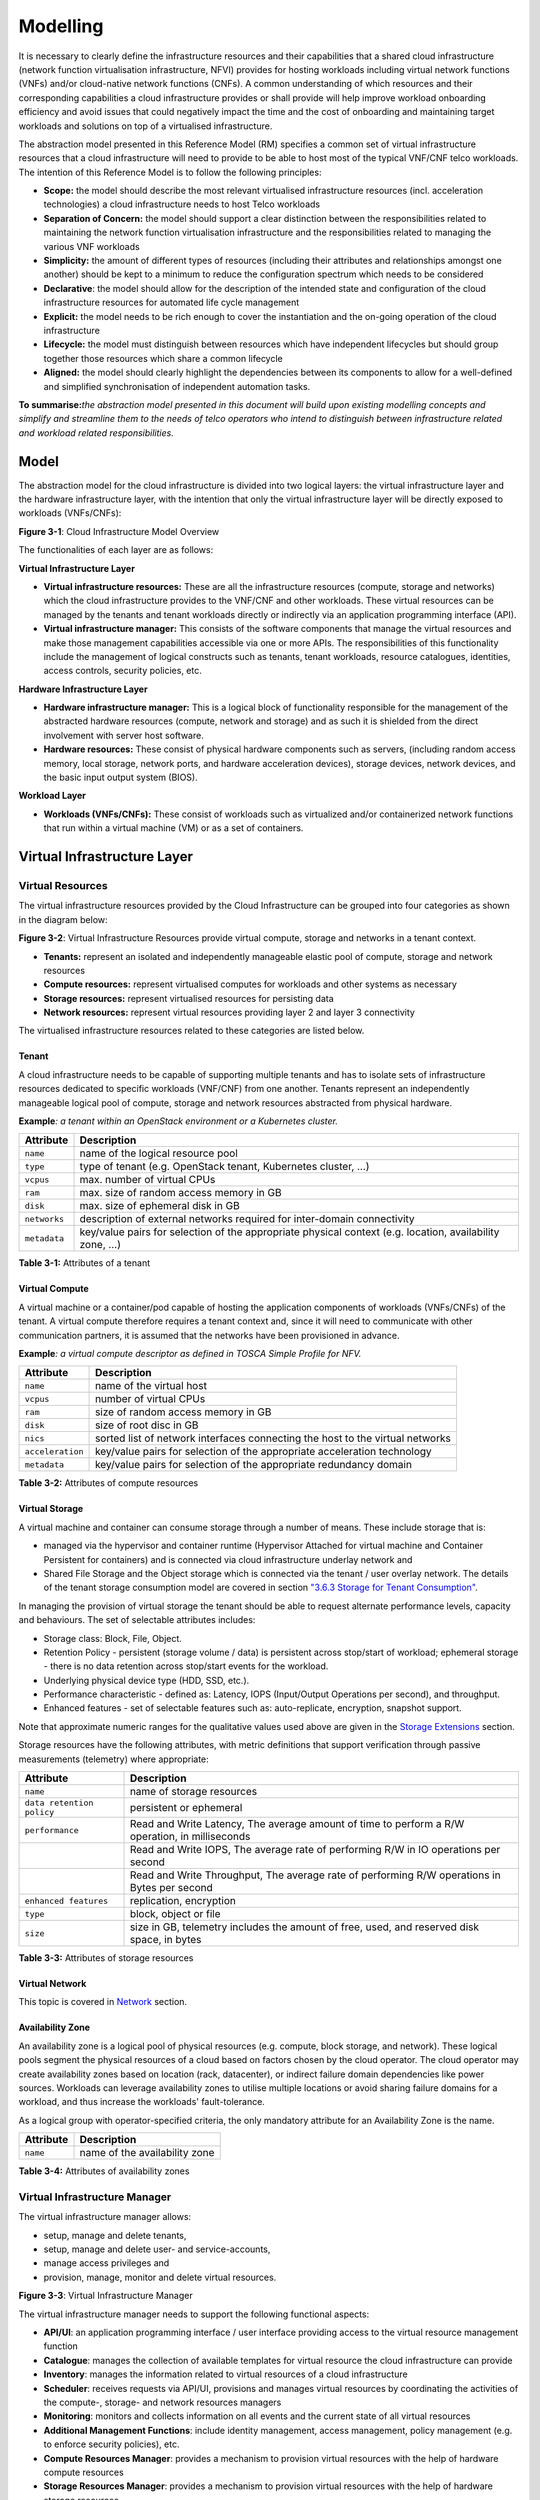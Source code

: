Modelling
=========

It is necessary to clearly define the infrastructure resources and their capabilities that a shared cloud infrastructure (network function virtualisation infrastructure, NFVI) provides for hosting workloads including virtual network functions (VNFs) and/or cloud-native network functions (CNFs). A common understanding of which resources and their corresponding capabilities a cloud infrastructure provides or shall provide will help improve workload onboarding efficiency and avoid issues that could negatively impact the time and the cost of onboarding and maintaining target workloads and solutions on top of a virtualised infrastructure.

The abstraction model presented in this Reference Model (RM) specifies a common set of virtual infrastructure resources that a cloud infrastructure will need to provide to be able to host most of the typical VNF/CNF telco workloads. The intention of this Reference Model is to follow the following principles:

-  **Scope:** the model should describe the most relevant virtualised infrastructure resources (incl. acceleration technologies) a cloud infrastructure needs to host Telco workloads
-  **Separation of Concern:** the model should support a clear distinction between the responsibilities related to maintaining the network function virtualisation infrastructure and the responsibilities related to managing the various VNF workloads
-  **Simplicity:** the amount of different types of resources (including their attributes and relationships amongst one another) should be kept to a minimum to reduce the configuration spectrum which needs to be considered
-  **Declarative**: the model should allow for the description of the intended state and configuration of the cloud infrastructure resources for automated life cycle management
-  **Explicit:** the model needs to be rich enough to cover the instantiation and the on-going operation of the cloud infrastructure
-  **Lifecycle:** the model must distinguish between resources which have independent lifecycles but should group together those resources which share a common lifecycle
-  **Aligned:** the model should clearly highlight the dependencies between its components to allow for a well-defined and simplified synchronisation of independent automation tasks.

**To summarise:**\ *the abstraction model presented in this document will build upon existing modelling concepts and simplify and streamline them to the needs of telco operators who intend to distinguish between infrastructure related and workload related responsibilities.*

Model
-----

The abstraction model for the cloud infrastructure is divided into two logical layers: the virtual infrastructure layer and the hardware infrastructure layer, with the intention that only the virtual infrastructure layer will be directly exposed to workloads (VNFs/CNFs):

.. image:: ../figures/ch03-model-overview.png
   :alt: "Figure 3-1: Cloud Infrastructure Model Overview"

**Figure 3-1**: Cloud Infrastructure Model Overview

The functionalities of each layer are as follows:

**Virtual Infrastructure Layer**

-  **Virtual infrastructure resources:** These are all the infrastructure resources (compute, storage and networks) which the cloud infrastructure provides to the VNF/CNF and other workloads. These virtual resources can be managed by the tenants and tenant workloads directly or indirectly via an application programming interface (API).
-  **Virtual infrastructure manager:** This consists of the software components that manage the virtual resources and make those management capabilities accessible via one or more APIs. The responsibilities of this functionality include the management of logical constructs such as tenants, tenant workloads, resource catalogues, identities, access controls, security policies, etc.

**Hardware Infrastructure Layer**

-  **Hardware infrastructure manager:** This is a logical block of functionality responsible for the management of the abstracted hardware resources (compute, network and storage) and as such it is shielded from the direct involvement with server host software.
-  **Hardware resources:** These consist of physical hardware components such as servers, (including random access memory, local storage, network ports, and hardware acceleration devices), storage devices, network devices, and the basic input output system (BIOS).

**Workload Layer**

-  **Workloads (VNFs/CNFs):** These consist of workloads such as virtualized and/or containerized network functions that run within a virtual machine (VM) or as a set of containers.

Virtual Infrastructure Layer
----------------------------

Virtual Resources
~~~~~~~~~~~~~~~~~

The virtual infrastructure resources provided by the Cloud Infrastructure can be grouped into four categories as shown in the diagram below:

.. image:: ../figures/ch03-model-virtual-resources.png
   :alt: "Figure 3-2: Virtual Infrastructure Resources provide virtual compute, storage and networks in a tenant context"

**Figure 3-2**: Virtual Infrastructure Resources provide virtual compute, storage and networks in a tenant context.

-  **Tenants:** represent an isolated and independently manageable elastic pool of compute, storage and network resources
-  **Compute resources:** represent virtualised computes for workloads and other systems as necessary
-  **Storage resources:** represent virtualised resources for persisting data
-  **Network resources:** represent virtual resources providing layer 2 and layer 3 connectivity

The virtualised infrastructure resources related to these categories are listed below.

Tenant
^^^^^^

A cloud infrastructure needs to be capable of supporting multiple tenants and has to isolate sets of infrastructure resources dedicated to specific workloads (VNF/CNF) from one another. Tenants represent an independently manageable logical pool of compute, storage and network resources abstracted from physical hardware.

**Example**\ *: a tenant within an OpenStack environment or a Kubernetes cluster.*

============ =======================================================================================================
Attribute    Description
============ =======================================================================================================
``name``     name of the logical resource pool
``type``     type of tenant (e.g. OpenStack tenant, Kubernetes cluster, …)
``vcpus``    max. number of virtual CPUs
``ram``      max. size of random access memory in GB
``disk``     max. size of ephemeral disk in GB
``networks`` description of external networks required for inter-domain connectivity
``metadata`` key/value pairs for selection of the appropriate physical context (e.g. location, availability zone, …)
============ =======================================================================================================

**Table 3-1:** Attributes of a tenant

Virtual Compute
^^^^^^^^^^^^^^^

A virtual machine or a container/pod capable of hosting the application components of workloads (VNFs/CNFs) of the tenant. A virtual compute therefore requires a tenant context and, since it will need to communicate with other communication partners, it is assumed that the networks have been provisioned in advance.

**Example**\ *: a virtual compute descriptor as defined in TOSCA Simple Profile for NFV.*

================ =============================================================================
Attribute        Description
================ =============================================================================
``name``         name of the virtual host
``vcpus``        number of virtual CPUs
``ram``          size of random access memory in GB
``disk``         size of root disc in GB
``nics``         sorted list of network interfaces connecting the host to the virtual networks
``acceleration`` key/value pairs for selection of the appropriate acceleration technology
``metadata``     key/value pairs for selection of the appropriate redundancy domain
================ =============================================================================

**Table 3-2:** Attributes of compute resources

Virtual Storage
^^^^^^^^^^^^^^^

A virtual machine and container can consume storage through a number of means. These include storage that is:

-  managed via the hypervisor and container runtime (Hypervisor Attached for virtual machine and Container Persistent for containers) and is connected via cloud infrastructure underlay network and
-  Shared File Storage and the Object storage which is connected via the tenant / user overlay network.
   The details of the tenant storage consumption model are covered in section `"3.6.3 Storage for Tenant Consumption" <#3.6.3>`__.

In managing the provision of virtual storage the tenant should be able to request alternate performance levels, capacity and behaviours. The set of selectable attributes includes:

-  Storage class: Block, File, Object.
-  Retention Policy - persistent (storage volume / data) is persistent across stop/start of workload; ephemeral storage - there is no data retention across stop/start events for the workload.
-  Underlying physical device type (HDD, SSD, etc.).
-  Performance characteristic - defined as: Latency, IOPS (Input/Output Operations per second), and throughput.
-  Enhanced features - set of selectable features such as: auto-replicate, encryption, snapshot support.

Note that approximate numeric ranges for the qualitative values used above are given in the
`Storage Extensions <./chapter04.md#4.2.6>`__ section.

Storage resources have the following attributes, with metric definitions that support verification through passive measurements (telemetry) where appropriate:

========================= ==============================================================================================
Attribute                 Description
========================= ==============================================================================================
``name``                  name of storage resources
``data retention policy`` persistent or ephemeral
``performance``           Read and Write Latency, The average amount of time to perform a R/W operation, in milliseconds
\                         Read and Write IOPS, The average rate of performing R/W in IO operations per second
\                         Read and Write Throughput, The average rate of performing R/W operations in Bytes per second
``enhanced features``     replication, encryption
``type``                  block, object or file
``size``                  size in GB, telemetry includes the amount of free, used, and reserved disk space, in bytes
========================= ==============================================================================================

**Table 3-3:** Attributes of storage resources

Virtual Network
^^^^^^^^^^^^^^^

This topic is covered in `Network <#3.5>`__ section.

Availability Zone
^^^^^^^^^^^^^^^^^

An availability zone is a logical pool of physical resources (e.g. compute, block storage, and network). These logical pools segment the physical resources of a cloud based on factors chosen by the cloud operator. The cloud operator may create availability zones based on location (rack, datacenter), or indirect failure domain dependencies like power sources. Workloads can leverage availability zones to utilise multiple locations or avoid sharing failure domains for a workload, and thus increase the workloads' fault-tolerance.

As a logical group with operator-specified criteria, the only mandatory attribute for an Availability Zone is the name.

========= =============================
Attribute Description
========= =============================
``name``  name of the availability zone
========= =============================

**Table 3-4:** Attributes of availability zones

Virtual Infrastructure Manager
~~~~~~~~~~~~~~~~~~~~~~~~~~~~~~

The virtual infrastructure manager allows:

-  setup, manage and delete tenants,
-  setup, manage and delete user- and service-accounts,
-  manage access privileges and
-  provision, manage, monitor and delete virtual resources.

.. image:: ../figures/ch03-model-virtual-manager.png
   :alt: "Figure 3-3: Virtual Infrastructure Manager"

**Figure 3-3**: Virtual Infrastructure Manager

The virtual infrastructure manager needs to support the following functional aspects:

-  **API/UI**: an application programming interface / user interface providing access to the virtual resource management function
-  **Catalogue**: manages the collection of available templates for virtual resource the cloud infrastructure can provide
-  **Inventory**: manages the information related to virtual resources of a cloud infrastructure
-  **Scheduler**: receives requests via API/UI, provisions and manages virtual resources by coordinating the activities of the compute-, storage- and network resources managers
-  **Monitoring**: monitors and collects information on all events and the current state of all virtual resources
-  **Additional Management Functions**: include identity management, access management, policy management (e.g. to enforce security policies), etc.
-  **Compute Resources Manager**: provides a mechanism to provision virtual resources with the help of hardware compute resources
-  **Storage Resources Manager**: provides a mechanism to provision virtual resources with the help of hardware storage resources
-  **Network Resources Manager**: provides a mechanism to provision virtual resources with the help of hardware network resources

Hardware Infrastructure Layer
-----------------------------

Hardware Infrastructure Resources
~~~~~~~~~~~~~~~~~~~~~~~~~~~~~~~~~

Compute, Storage and Network resources serve as the foundation of the cloud infrastructure. They are exposed to and used by a set of networked Host Operating Systems in a cluster that normally handles the Virtual Infrastructure Layer offering Virtual Machines or Containers where the application workloads (VNFs/CNFs) runs.

.. image:: ../figures/ch03-model-hardware-resources.png
   :alt: "Figure 3-4: Cloud Infrastructure Hardware Resources"

**Figure 3-4**: Cloud Infrastructure Hardware Resources

In managed Hardware Infrastructure systems, these consumable Compute, Storage and Network resources can be provisioned through operator commands or through software APIs. There is a need to distinguish between these consumable resources, that are treated as leased resources, from the actual physical hardware resources that are installed in the data centre. For this purpose, the hardware resource layer is conceptually split into a Logical Resource Layer that surfaces the consumable resources to the software layer above, and the Physical Resource Layer that is operated and managed by the Cloud Infrastructure Providers Operations team from the Hardware Infrastructure Management functions perspective.

Some installations might use a cluster of managed switches or storage components controlled by a Switch Fabric controller and/or a Storage Fabric controller acting as an appliance system. These systems should be federated with the HW Infrastructure Management system over some API to facilitate exchange of configuration intent, status and telemetry information allowing the Hardware Infrastructure Management and Management stack to automate Cloud Infrastructure operations. These appliance systems normally also have their own Equipment Management APIs and procedures for the hardware installation and maintenance staff.

An example could be a Cloud Infrastructure stack federated with a commercial Switch Fabric where the Cloud Infrastructure shall be able to "send" networking configuration intent to the Switch Fabric and the Switch Fabric shall be able to "send" (see note below) status and telemetry information to the Cloud Infrastructure e.g. Port/Link Status and packet counters of many sorts.
This allows Hardware Infrastructure Management and Cloud Infrastructure management stack to have network automation that includes the switches that are controlled by the federated Switch Fabric. This would be a rather normal case for Operators that have a separate Networking Department that owns and runs the Switch Fabric separately from the Data Centre.

NOTE: The word "send" is a very lose definition of getting a message across to the other side, and could be implemented in many different ways.

Hardware Acceleration Resources
^^^^^^^^^^^^^^^^^^^^^^^^^^^^^^^

For a given software network function and software infrastructure, Hardware Acceleration resources can be used to achieve requirements or improve cost/performance. Following table gives reasons and examples for using Hardware Acceleration.

====================================== ==================================================================== ====================================================================================================
Reason for using Hardware Acceleration Example                                                              Comment
====================================== ==================================================================== ====================================================================================================
Achieve technical requirements         Strict latency or timing accuracy                                    Must be done by optimizing compute node; cannot be solved by adding more compute nodes
Achieve technical requirements         Fit within power or space envelope                                   Done by optimizing cluster of compute nodes
Improve cost/performance               Better cost and less power/cooling by improving performance per node Used when functionality can be achieved through usage of accelerator or by adding more compute nodes
====================================== ==================================================================== ====================================================================================================

**Table 3-5:** Reasons and examples for using Hardware Acceleration

Hardware Accelerators can be used to offload software execution for purpose of accelerating tasks to achieve faster performance, or offloading the tasks to another execution entity to get more predictable execution times, efficient handling of the tasks or separation of authority regarding who can control the tasks execution.

More details about Hardware Acceleration are in `Section 3.8 Hardware Acceleration Abstraction <chapter03.md#3.8>`__.

Hardware Infrastructure Manager
~~~~~~~~~~~~~~~~~~~~~~~~~~~~~~~

The HW Infrastructure Manager shall at least support equipment management for all managed physical hardware resources of the Cloud Infrastructure.

In most deployments the Hardware Infrastructure Manager should also be the HW Infrastructure Layer provisioning manager of the Compute, Storage and Network resources that can be used by the Virtualization Infrastructure Layer instances. It shall provide an API enabling vital resource recovery and control functions of the provisioned functions e.g. Reset and Power control of the Computes.

For deployments with more than one Virtualization Infrastructure Layer instance that will be using a common pool of hardware resources there is a need for a HW Infrastructure Layer provisioning manager of the Compute, Storage and Network resources to handle the resource assignment and arbitration.

The resource allocation could be a simple book-keeping of which Virtualization Infrastructure Layer instance that have been allocated a physical hardware resource or a more advanced resource Composition function that assemble the consumed Compute, Storage and Network resources on demand from the pools of physical hardware resources.

.. image:: ../figures/ch03-model-hardware-manager.png
   :alt: "Figure 3-5: Hardware Infrastructure Manager"

**Figure 3-5**: Hardware Infrastructure Manager

The hardware infrastructure manager allows to:

-  provision, manage, monitor and delete hardware resources
-  manage physical hardware resource discovery, monitoring and topology
-  manage hardware infrastructure telemetry and log collection services

The hardware infrastructure manager needs to support the following functional aspects:

-  **API/UI**: an application programming interface / user interface providing access to the hardware resource management functions
-  **Discovery**: discover physical hardware resources and collect relevant information about them
-  **Topology**: discover and monitor physical interconnection (e.g. cables) in between the physical hardware resources
-  **Equipment**: manages the physical hardware resources in terms of configuration, firmware status, health/fault status and autonomous environmental control functions such as fan and power conversion regulations
-  **Resource Allocation and Composition**: creates, modifies and deletes logical Compute, Network and Storage Resources through Composition of allocated physical hardware resources
-  **Underlay Network Resources Manager**: provides a mechanism to provision hardware resources and provide separation in between multiple Virtualization Infrastructure instances for the use of the underlay network (e.g. switch fabric, switches, SmartNICs)
-  **Monitoring**: monitors and collects information on events, current state and telemetry data of physical hardware resources, autonomous equipment control functions as well as Switch and Storage Fabric systems
-  **Additional Management Functions**: include software and configuration life cycle management, identity management, access management, policy management (e.g. to enforce security policies), etc.

Left for future use
-------------------

This section is left blank for future use

Network
-------

Networking, alongside Compute and Storage, is an integral part of the Cloud Infrastructure (Network Function Virtualisation Infrastructure). The general function of networking in this context is to provide the connectivity between various virtual and physical resources required for the delivery of a network service. Such connectivity may manifest itself as a virtualised network between VMs and/or containers (e.g. overlay networks managed by SDN controllers, and/or programmable network fabrics) or as an integration into the infrastructure hardware level for offloading some of the network service functionality.

Normalization of the integration reference points between different layers of the Cloud Infrastructure architecture is one of the main concerns. In the networking context the primary focus is directed on the packet flow and control flow interfaces between the virtual resources (referred to as Software (SW) Virtualisation Layer) and physical resources (referred to as Hardware (HW) Infrastructure Layer), as well as on related integration into the various MANO reference points (hardware/network infrastructure management, orchestration). The identification of these two different layers (SW Virtualisation Layer and HW Infrastructure Layer) remains in alignment with the separation of resources into virtual and physical resources, generally used in this document, see e.g. Figure 3-1. The importance of understanding the separation of concerns between SW Virtualisation Layer and HW Infrastructure Layer is important because without it, the cardinality of having multiple CaaS and IaaS instances executing on their own private virtual resources from the single shared HW Infrastructure Layer cannot be expressed into separate administrative domains.

Network Principles
~~~~~~~~~~~~~~~~~~

Principles that should be followed during the development and definition of the networking scope for the Reference Model, Reference Architectures, Reference Implementations and Reference Conformance test suites:

-  Abstraction: A standardized network abstraction layer between the Virtualisation Layers and the Network Physical Resources Layer that hides (or abstracts) the details of the Network Physical resources from the Virtualisation Layers.

..

   **Note:** In deployment phases this principle may be applied in many different ways e.g. depending on target use case requirements, workload characteristics, different algorithm implementations of pipeline stages and available platforms. The network abstraction layer supports, for example, physical resources with or without programmable hardware acceleration, or programmable network switches

-  Agnosticism: Define Network Fabric concepts and models that can carry any type of traffic in terms of:

   -  Control, User and Management traffic types
   -  Acceleration technologies that can support multiple types of infrastructure deployments and network function workloads

-  Automation: Enable end-to-end automation, from Physical Fabric installation and provisioning to automation of workloads (VNF/CNF) onboarding.

-  Openness: All networking is based on open source or standardized APIs (North Bound Interfaces (NBI) and South Bound Interfaces (SBI)) and should enable integration of open source networking components such as SDN controllers.

-  Programmability: Network model enables a programmable forwarding plane controlled from a separately deployed control plane.

-  Scalability: Network model enables scalability to handle all traffic traverse North-South and East-West enabling small up to large deployments in a non-blocking manner.

-  Workload agnostic: Network model is capable of providing connectivity to any type of workloads, including VNF, CNF and BareMetal workloads.

-  Carrier Grade: Network model is capable of supporting deployments of the carrier grade workloads.

-  Future proof: Network model is extendible to support known and emerging technology trends including SmartNICs, FPGAs and Programmable Switches, integrated for multi-clouds, and Edge related technologies.

Network Layering and Concepts
~~~~~~~~~~~~~~~~~~~~~~~~~~~~~

The Cloud Infrastructure Networking Reference Model is an essential foundation that governs all Reference Architectures and Cloud Infrastructure implementations to enable multiple cloud infrastructure virtualisation technology choices and their evolution. These include:

-  Single Infrastructure as a Service (IaaS) based virtualisation instances with Virtual Machines (VM)
-  Multi IaaS based virtualisation instances
-  Cloud Native Container as a Service (CaaS) based virtualisation instances, and
-  Hybrid multi IaaS and CaaS based virtualisation instances

To retain the cloud paradigms of automation, scalability and usage of shared hardware resources when introducing CaaS instances it is necessary to enable an ability to co-deploy multiple simultaneous IaaS and CaaS instances on a shared pool of hardware resources.

Compute and Storage resources are rarely shared in between IaaS or CaaS instances, but the underpinning networking, most commonly implemented with Ethernet and IP, must be shared and managed as a shared pool of underlay network resources to enable the pooled usage of Compute and Storage from a managed shared pool.

Throughout this chapter and its figures a number of references to ETSI NFV are made and they explicitly are made towards the ETSI NFV models in the Architectural Framework:

-  ETSI GS NFV 002 V1.2.1 [3]
-  ETSI GR NFV-IFA 029 V3.3.1 [4]

Cloud and Telco networking are layered, and it is very important to keep the dependencies between the layers low to enable security, separation and portability in between multiple implementations and generations.

Before we start developing a deep model we need to agree on some foundational concepts and layering that allow decoupling of implementations in between the layers. We will emphasize four concepts in this section:

-  Underlay and Overlay Networking concepts
-  Hardware and Virtual Infrastructure Layer concepts
-  Software Defined Underlay and Overlay Networking concepts
-  Programmable Networking Fabric concept

Underlay and Overlay Networking Concepts
^^^^^^^^^^^^^^^^^^^^^^^^^^^^^^^^^^^^^^^^

The ETSI Network Functions Virtualisation Architectural Framework (as referred above) describes how a Virtual Infrastructure Layer instance abstracts the hardware resources and separates Virtualisation Tenants (Workload) from each other. It does also specifically state that the control and implementation of the hardware layer is out of scope for that specification.

When having multiple Virtual Infrastructure Layer instances on a shared hardware infrastructure, the networking can be layered in an Underlay and an Overlay Network layer. The purpose with this layering is to ensure separation of the Virtualisation Tenants (Workload) Overlay Networks from each other, whilst allowing the traffic to flow on the shared Underlay Network in between all Ethernet connected hardware (HW) devices.

The Overlay Networking separation is often done through encapsulation of Tenants traffic using overlay protocols e.g. through VxLAN or EVPN on the Underlay Networks e.g. based on L2 (VLAN) or L3 (IP) networks.

The Overlay Network for each Cloud Infrastructure deployment must support a basic primary Tenant Network between the Instances within each Tenant. Due to the nature of Telecom applications handling of Networks and their related Network Functions they often need access to external non-translated traffic flows and have multiple separated or secondary traffic channels with abilities for different traffic treatments.

In some instances, the Virtualisation Tenants can bypass the Overlay Networking encapsulation to achieve better performance or network visibility/control. A common method to bypass the Overlay Networking encapsulation normally done by the Virtualisation Layer, is the VNF/CNF usage of SR-IOV that effectively take over the Physical and Virtual Functions of the NIC directly into the VNF/CNF Tenant. In these cases, the Underlay Networking must handle the separation e.g. through a Virtual Termination End Point (VTEP) that encapsulate the Overlay Network traffic.

   **Note:** Bypassing the Overlay Networking layer is a violation of the basic decoupling principles, but is in some cases unavoidable with existing technologies and available standards. Until suitable technologies and standards are developed, a set of agreed exemptions has been agreed that forces the Underlay Networking to handle the bypassed Overlay Networking separation.

VTEP could be manually provisioned in the Underlay Networking or be automated and controlled through a Software Defined Networking controller interfaces into the underlying networking in the HW Infrastructure Layer.

Hardware and Virtual Infrastructure Layer Concepts
^^^^^^^^^^^^^^^^^^^^^^^^^^^^^^^^^^^^^^^^^^^^^^^^^^

The Cloud Infrastructure (based on ETSI NFV Infrastructure with hardware extensions) can be considered to be composed of two distinct layers, here referred to as HW Infrastructure Layer and Virtual Infrastructure Layer. When there are multiple separated simultaneously deployed Virtual Infrastructure domains, the architecture and deployed implementations must enable each of them to be in individual non-dependent administrative domains. The HW Infrastructure must then also be enabled to be a fully separated administrative domain from all of the Virtualisation domains.

For Cloud Infrastructure implementations of multiple well separated simultaneous Virtual Infrastructure Layer instances on a shared HW Infrastructure there must be a separation of the hardware resources i.e. servers, storage and the Underlay Networking resources that interconnect the hardware resources e.g. through a switching fabric.

To allow multiple separated simultaneous Virtual Infrastructure Layer instances onto a shared switching fabric there is a need to split up the Underlay Networking resources into non overlapping addressing domains on suitable protocols e.g. VxLAN with their VNI Ranges. This separation must be done through an administrative domain that could not be compromised by any of the individual Virtualisation Infrastructure Layer domains either by malicious or unintentional Underlay Network mapping or configuration.

These concepts are very similar to how the Hyperscaler Cloud Providers (HCP) offer Virtual Private Clouds for users of Bare Metal deployment on the HCP shared pool of servers, storage and networking resources.

The separation of Hardware and Virtual Infrastructure Layers administrative domains makes it important that the Reference Architectures do not include direct management or dependencies of the pooled physical hardware resources in the HW Infrastructure Layer e.g. servers, switches and underlay networks from within the Virtual Infrastructure Layer. All automated interaction from the Virtual Infrastructure Layer implementations towards the HW Infrastructure with its shared networking resources in the HW Infrastructure Layer must go through a common abstracted Reference Model interface.

Software Defined Underlay and Overlay Networking Concepts
^^^^^^^^^^^^^^^^^^^^^^^^^^^^^^^^^^^^^^^^^^^^^^^^^^^^^^^^^

A major point with a Cloud Infrastructures is to automate as much as possible. An important tool for Networking automation is Software Defined Networking (SDN) that comes in many different shapes and can act on multiple layers of the networking. In this section we will deal with the internal networking of a datacentre and not how datacentres interconnect with each other or get access to the world outside of a datacentre.

When there are multiple simultaneously deployed instances of the Virtual Infrastructure Layers on the same HW Infrastructure, there is a need to ensure Underlay networking separation in the HW Infrastructure Layer. This separation can be done manually through provisioning of a statically configured separation of the Underlay Networking in the HW Infrastructure Layer. A better and more agile usage of the HW Infrastructure is to offer each instance of the Virtual Infrastructure Layer a unique instance of a SDN interface into the shared HW Infrastructure. Since these SDN instances only deal with a well separated portion (or slice) of the Underlay Networking we call this interface SDN-Underlay (SDNu).

The HW Infrastructure Layer is responsible for keeping the different Virtual Infrastructure Layer instances separated in the Underlay Networking. This can be done through manual provisioning methods or be automated through a HW Infrastructure Layer orchestration interface. The separation responsibility is also valid between all instances of the SDNu interface since each Virtual Infrastructure Layer instance shall not know about, be disturbed by or have any capability to reach the other Virtual Infrastructure instances.

An SDN-Overlay control interface (here denoted SDNo) is responsible for managing the Virtual Infrastructure Layer virtual switching and/or routing as well as its encapsulation and its mapping onto the Underlay Networks.

In cases where the VNF/CNF bypasses the Virtual Infrastructure Layer virtual switching and its encapsulation, as described above, the HW Infrastructure Layer must perform the encapsulation and mapping onto the Underlay Networking to ensure the Underlay Networking separation. This should be a prioritized capability in the SDNu control interface since Anuket currently allow exemptions for bypassing the virtual switching (e.g. through SR-IOV).

SDNo controllers can request Underlay Networking encapsulation and mapping to be done by signalling to an SDNu controller. There are however today no standardized way for this signalling and because of that there is a missing reference point and API description in this architecture.

Multiple instances of Container as a Service (CaaS) Virtual Infrastructure Layers running on an Infrastructure as a Service (IaaS) Virtual Infrastructure Layer could make use of the IaaS layer to handle the required Underlay Networking separation. In these cases, the IaaS Virtualisation Infrastructure Manager (VIM) could include an SDNu control interface enabling automation.

   **Note:** The Reference Model describes a logical separation of SDNu and SDNo interfaces to clarify the separation of administrative domains where applicable. In real deployment cases an Operator can select to deploy a single SDN controller instance that implements all needed administrative domain separations or have separate SDN controllers for each administrative domain. A common deployment scenario today is to use a single SDN controller handling both Underlay and Overlay Networking which works well in the implementations where there is only one administrative domain that owns both the HW Infrastructure and the single Virtual Infrastructure instance. However a shared Underlay Network that shall ensure separation must be under the control of the shared HW Infrastructure Layer.
   One consequence of this is that the Reference Architectures must not model collapsed SDNo and SDNu controllers since each SDNo must stay unaware of other deployed implementations in the Virtual Infrastructure Layer running on the same HW Infrastructure.

Programmable Networking Fabric Concept
^^^^^^^^^^^^^^^^^^^^^^^^^^^^^^^^^^^^^^

The concept of a Programmable Networking Fabric pertains to the ability to have an effective forwarding pipeline (a.k.a. forwarding plane) that can be programmed and/or configured without any risk of disruption to the shared Underlay Networking that is involved with the reprogramming for the specific efficiency increase.

The forwarding plane is distributed by nature and must be possible to implement both in switch elements and on SmartNICs (managed outside the reach of host software), that both can be managed from a logically centralised control plane, residing in the HW Infrastructure Layer.

The logically centralised control plane is the foundation for the authoritative separation between different Virtualisation instances or Bare Metal Network Function applications that are regarded as untrusted both from the shared layers and each other.

Although the control plane is logically centralized, scaling and control latency concerns must allow the actual implementation of the control plane to be distributed when required.

All VNF, CNF and Virtualisation instance acceleration as well as all specific support functionality that is programmable in the forwarding plane must be confined to the well separated sections or stages of any shared Underlay Networking. A practical example could be a Virtualisation instance or VNF/CNF that controls a NIC/SmartNIC where the Underlay Networking (Switch Fabric) ensures the separation in the same way as it is done for SR-IOV cases today.

The nature of a shared Underlay Network that shall ensure separation and be robust is that all code in the forwarding plane and in the control plane must be under the scrutiny and life cycle management of the HW Infrastructure Layer.

This also implies that programmable forwarding functions in a Programmable Networking Fabric are shared resources and by that will have to get standardised interfaces over time to be useful for multiple VNF/CNF and multi-vendor architectures such as ETSI NFV. Example of such future extensions of shared functionality implemented by a Programmable Networking Fabric could be L3 as a Service, Firewall as a Service and Load Balancing as a Service.

   **Note:** Appliance-like applications that fully own its infrastructure layers (share nothing) could manage and utilize a Programmable Networking Fabric in many ways, but that is not a Cloud Infrastructure implementation and falls outside the use cases for these specifications.

Networking Reference Model
~~~~~~~~~~~~~~~~~~~~~~~~~~

The Cloud Infrastructure Networking Reference Model depicted in **Figure 3-6** is based on the ETSI NFV model enhanced with Container Virtualisation support and a strict separation of the HW Infrastructure and Virtualization Infrastructure Layers in NFVI. It includes all above concepts and enables multiple well separated simultaneous Virtualisation instances and domains allowing a mix of IaaS, CaaS on IaaS and CaaS on Bare Metal on top of a shared HW Infrastructure.

It is up to any deployment of the Cloud Infrastructure to decide what Networking related objects to use, but all Reference Architectures have to be able to map into this model.

.. image:: ../figures/RM-Ch03_5-Networking-Reference-Model-based-on-the-ETSI-NFV.png
   :alt: "Figure 3-6: Networking Reference Model based on the ETSI NFV"

**Figure 3-6**: Networking Reference Model based on the ETSI NFV

Deployment Examples Based on the Networking Reference Model
~~~~~~~~~~~~~~~~~~~~~~~~~~~~~~~~~~~~~~~~~~~~~~~~~~~~~~~~~~~

Switch Fabric and SmartNIC Examples For Underlay Networking Separation
^^^^^^^^^^^^^^^^^^^^^^^^^^^^^^^^^^^^^^^^^^^^^^^^^^^^^^^^^^^^^^^^^^^^^^

The HW Infrastructure Layer can implement the Underlay Networking separation in any type of packet handling component. This may be deployed in many different ways depending on target use case requirements, workload characteristics and available platforms. Two of the most common ways are: (1) within the physical Switch Fabric and (2) in a SmartNIC connected to the Server CPU being controlled over a management channel that is not reachable from the Server CPU and its host software. In either way the Underlay Networking separation is controlled by the HW Infrastructure Manager.

In both cases the Underlay Networking can be externally controlled over the SDNu interface that must be instantiated with appropriate Underlay Networking separation for each of the Virtualization administrative domains.

   **Note:** The use of SmartNIC in this section is only pertaining to Underlay Networking separation of Virtual instances in separate Overlay domains in much the same way as AWS do with their Nitro SmartNIC. This is the important consideration for the Reference Model that enables multiple implementation instances from one or several Reference Architectures to be used on a shared Underlay Network. The use of SmartNIC components from any specific Virtual instance e.g. for internal virtual switching control and acceleration must be regulated by each Reference Architecture without interfering with the authoritative Underlay separation laid out in the Reference Model.

Two exemplifications of different common HW realisations of Underlay Network separation in the HW Infrastructure Layer can be seen in **Figure 3-7** below.

.. image:: ../figures/RM-Ch03_5-Underlay-Networking-separation-examples.png
   :alt: "Figure 3-7: Underlay Networking separation examples"

**Figure 3-7**: Underlay Networking separation examples

SDN Overlay and SDN Underlay layering and relationship example
^^^^^^^^^^^^^^^^^^^^^^^^^^^^^^^^^^^^^^^^^^^^^^^^^^^^^^^^^^^^^^

Two use case examples with both SDNo and SDNu control functions depicting a software based virtual switch instance in the Virtual Infrastructure Layer and another high performance oriented Virtual Infrastructure instance (e.g. enabling SR-IOV) are described in **Figure 3-8** (below). The examples are showing how the encapsulation and mapping could be done in the virtual switch or in a SmartNIC on top of a statically provisioned underlay switching fabric, but another example could also have been depicted with the SDNu controlling the underlay switching fabric without usage of SmartNICs.

.. image:: ../figures/RM-Ch03_5-SDN-Controller-relationship-examples.png
   :alt: "Figure 3-8: SDN Controller relationship examples"

**Figure 3-8**: SDN Controller relationship examples

Example of IaaS and CaaS Virtualization Infrastructure Instances on a Shared HW Infrastructure With SDN
^^^^^^^^^^^^^^^^^^^^^^^^^^^^^^^^^^^^^^^^^^^^^^^^^^^^^^^^^^^^^^^^^^^^^^^^^^^^^^^^^^^^^^^^^^^^^^^^^^^^^^^

A Networking Reference Model deployment example is depicted in **Figure 3-9** (below) to demonstrate the mapping to ETSI NFV reference points with additions of packet flows through the infrastructure layers and some other needed reference points. The example illustrates individual responsibilities of a complex organization with multiple separated administrative domains represented with separate colours.

The example is or will be a common scenario for operators that modernise their network functions during a rather long period of migration from VNFs to Cloud Native CNFs. Today the network functions are predominantly VNFs on IaaS environments and the operators are gradually moving a selection of these into CNFs on CaaS that either sit on top of the existing IaaS or directly on Bare Metal. It is expected that there will be multiple CaaS instances in most networks, since it is not foreseen any generic standard of a CaaS implementation that will be capable to support all types of CNFs from any vendor. It is also expected that many CNFs will have dependencies to a particular CaaS version or instances which then will prohibit a separation of Life Cycle Management in between individual CNFs and CaaS instances.

.. image:: ../figures/RM-Ch03_5-Networking-Reference-Model-deployment-example.png
   :alt: "Figure 3-9: Networking Reference Model deployment example"

**Figure 3-9**: Networking Reference Model deployment example

Service Function Chaining
~~~~~~~~~~~~~~~~~~~~~~~~~

Over the past few years there has been a significant move towards decomposing network functions into smaller sub-functions that can be independently scaled and potentially reused across multiple network functions. A service chain allows composition of network functions by passing selected packets through multiple smaller services.

In order to support this capability in a sustainable manner, there is a need to have the capability to model service chains as a high level abstraction. This is essential to ensure that the underlying connection setup, and (re-)direction of traffic flows can be performed in an automated manner. At a very high level a service chain can be considered a directed acyclic graph with the composing network functions being the vertices. Building on top of this, a service chain can be modelled by defining two parameters:

-  An acyclic graph defining the service functions that need to be traversed for the service chain. This allows for multiple paths for a packet to traverse the service chain.
-  A set of packet/flow classifiers that determine what packets will enter and exit a given service chain

These capabilities need to be provided for both virtualised and containerised (cloud-native) network functions as there will be a need to support both of them for the foreseeable future. Since virtualised network functions have existed for a while there is existing, albeit partial, support for service chaining in virtualised environments in orchestration platforms like OpenStack. Container orchestration platforms such as Kubernetes don't support service chaining and may require development of new primitives in order to support advanced networking functions.

It is expected that reference architectures will provide a service chain workflow manager that would accept the service function acyclic graph and be able to identify/create the necessary service functions and the networking between them in order to instantiate such a chain.

There is also a need to provide specialised tools to aid troubleshooting of individual services and the communication between them in order to investigate issues in the performance of composed network functions. Minimally, there is a need to provide packet level and byte level counters and statistics as the packets pass through the service chain in order to ascertain any issues with forwarding and performance. Additionally, there is a need for mechanisms to trace the paths of selected subsets of traffic as they flow through the service chain.

Service Function Chaining Model Introduction
^^^^^^^^^^^^^^^^^^^^^^^^^^^^^^^^^^^^^^^^^^^^

Service Function Chaining (SFC) can be visualized as a layered structure where the Service Function plane (SFC data plane, consists of service function forwarder, classifier, service function, service function proxy) resides over a Service Function overlay network.
SFC utilizes a service-specific overlay that creates the service topology. The service overlay provides service function connectivity built "on top" of the existing network topology. It leverages various overlay network technologies (e.g., Virtual eXtensible Local Area Network (VXLAN)) for interconnecting SFC data-plane elements and allows establishing Service Function Paths (SFPs).

In a typical overlay network, packets are routed based on networking principles and use a suitable path for the packet to be routed from a source to its destination.

However, in a service-specific overlay network, packets are routed based on policies. This requires specific support at network level such as at CNI in CNF environment to provide such specific routing mechanism.

SFC Architecture
^^^^^^^^^^^^^^^^

The SFC Architecture is composed of functional management, control and data components as categorised in the Table 3-6 below.

The table below highlights areas under which common SFC functional components can be categorized.

============== ======================================= ======================================================================================================================================================================================================
Components     Example                                 Responsibilities
============== ======================================= ======================================================================================================================================================================================================
**Management** ``SFC orchestrator``                    High Level of orchestrator Orchestrate the SFC based on SFC Models/Policies with help of control components.
\              ``SFC OAM Components``                  Responsible for SFC OAM functions
\              ``VNF MANO``                            NFVO, VNFM, and VIM Responsible for SFC Data components lifecycle
\              ``CNF MANO``                            CNF DevOps Components Responsible for SFC data components lifecycle
**Control**    ``SFC SDN Controller``                  SDNC responsible to create the service specific overlay network. Deploy different techniques to stitch the wiring but provide the same functionality, for example l2xconn, SRv6 , Segment routing etc.
\              ``SFC Renderer``                        Creates and wires ports/interfaces for SF data path
**Data**       ``Core Components``\  SF, SFF, SF Proxy Responsible for steering the traffic for intended service functionalities based on Policies
============== ======================================= ======================================================================================================================================================================================================

**Table 3-6:** SFC Architecture Components

   **Note:** These are logical components and listed for their functionalities only.

The SFC Architecture components can be viewed as:-

Figure 3-10 shows a simple architecture of an SFC with multiple VNFs, as SF data plane components, along with SFC management and NFV MANO components.

.. image:: ../figures/ch03-model-sfc-architecture-vnf-2.png
   :alt: "Figure 3-10: SFC Architecture for VNF based SFs"

**Figure 3-10**: SFC Architecture for VNF based SFs

Figure 3-11 shows a simple architecture of an SFC with multiple CNFs, as SF data plane components, along with SFC management and CNF MANO components.

.. image:: ../figures/ch03-model-sfc-architecture-cnf-2.png
   :alt: "Figure 3-11: SFC Architecture for CNF based SFs"

**Figure 3-11**: SFC Architecture for CNF based SFs

The SFC management components together with the control components are responsible for rendering SFC requests to Service Function paths. For this they convert requisite SFC policies into network topology dependent paths and forwarding steering policies. Relevant SFC data components - classifiers, service function forwarders - are responsible for managing the steering policies.

Information Flows in Service Function Chaining
^^^^^^^^^^^^^^^^^^^^^^^^^^^^^^^^^^^^^^^^^^^^^^

Creation of Service Function Chain
''''''''''''''''''''''''''''''''''

The creation of the SFC might include design/preparation phase as:

-  The service functions that are included in the SFC.
-  The routing order in the service function, if the SFC is composed of more than one service function.

Figure 3-12 shows SFC creation call flow, separated logically in two steps.

.. image:: ../figures/ch03-model-sfc-info-create-flow.png
   :alt: "Figure 3-12: Creation of Service Function Chain"

**Figure 3-12**: Creation of Service Function Chain

1. Creation of service functions of SFC.

-  The flow of steps to enable the SFC creation can be as follows:

   a. SFC orchestrator creates the SFs with help of VNF MANO or CNF MANO.
   b. SFC Renderer attaches the SFC aware interfaces at SFs to enable Service plane
   c. NFVO boots up the relevant SF configurations at SF.

      **Note:** These steps are optional, if SFC orchestrator discovers that SFs are already created and existing.

2. Creation of Service Function Path (SFP) using the created SFs and associated interfaces.

-  A Service Function Path consists of:

   -  A set of ports( in VNF environment) or interfaces ( in CNF environment) , that define the sequence of service functions
   -  A set of flow classifiers that specify the classified traffic flows entering the chain.

-  This step creates a new chain policy with chain rules. Chain rules can include the identifier of a traffic flow, service characteristics, the SFC identifier and related information to route the packets along the chain. Service characteristics can be application layer matching information (e.g., URL). Traffic flow identifier can be kind of traffic (e.g., Video, TCP, HTTP) flow need to be serviced. It can be specific Subscriber to apply service (e.g., parental control). The SFC identifier to steer the matched traffic along the SFP with SFC encapsulation.

   a. SFC orchestrator creates SFP with help of SDNC.
   b. SDNC pushes the SFC traffic steering policies to SFF(s).
   c. SFC classifier Policy provided for SFP to SFC classifier by SFC Controller. **Note:** not shown in call flow.

Updating Service Function Chain
'''''''''''''''''''''''''''''''

SFP or SFC can be updated for various reasons and some of them are:

-  SFC controller monitors the SFP status and alerts SFC controller in case of not meeting SLA or some anomaly.
-  SFC design changes to update SF order, inclusion/removal of SFs
-  SFC Policy Rules changes

Data Steering in Service Function Chain
'''''''''''''''''''''''''''''''''''''''

Figure 3-13 shows traffic steering along SFP.

.. image:: ../figures/ch03-model-sfc-data-flow.png
   :alt: "Figure 3-13: Data steering in Service Function Chain"

**Figure 3-13**: Data steering in Service Function Chain

-  SFC classifier detects the traffic flow based on classification policies. For example, to enable SGi-Lan feature as SFC, 5G User plane function (UPF) acts as SFC classifier. UPF receives the classification policies from 5G Policy control function (PCF) as traffic steering policies.
-  SFC classifier applies the SFC encapsulation (e.g., SCH, NSH) and routes traffic towards SFF, acts as entry point to SFP. The SFC Encapsulation provides, at a minimum, SFP identification, and is used by the SFC-aware functions, such as the SFF and SFC-aware SFs.
-  SFF based on SFC encapsulation routes the traffic to SF for service functionalities.
-  SF updates the SFC encapsulation based on its policies for further services.
-  At end of SFP, SFC encapsulation is removed and packet is routed out of SFP.

.. _356-time-sensitive-networking:

3.5.6 Time Sensitive Networking
~~~~~~~~~~~~~~~~~~~~~~~~~~~~~~~

Many network functions have time sensitivity for processing and require high precision synchronized clock for the Cloud Infrastructure. Subset of these workloads, like RAN, in addition require support for Synchronous Ethernet as well.

============================================ ================================= ===================================================================================
Reason for using Synchronous Precision Clock Example                           Comment
============================================ ================================= ===================================================================================
Achieve technical requirements               Strict latency or timing accuracy Must be done for precise low latency communication between data source and receiver
Achieve technical requirements               Separation of processing pipeline Ability to separate RAN into RU, DU, CU on different or stretch clusters
============================================ ================================= ===================================================================================

**Table 3-7:** Reasons and examples for Precise Clock and Synchronization

Precise Synchronization require specialized card that can be on server or network device motherboard or be part of NIC or both.

OpenStack and Kubernetes clusters use Network Time Protocol (NTP) (`Protocol and Algorithms Specification <https://tools.ietf.org/html/rfc5905>`__\ [27], `Autokey Specification <https://tools.ietf.org/html/rfc5906>`__\ [28], `Managed Objects <https://tools.ietf.org/html/rfc5907>`__\ [29], `Server Option for DHCPv6 <https://tools.ietf.org/html/rfc5908>`__\ [30]) as the default time synchronization for the cluster. That level of synchronization is not sufficient for some network functions. Just like real-time operating systems instead of base OS, so is precision timing for clock synchronization. Precision Time Protocol version 2 `PTP <https://standards.ieee.org/standard/1588-2019.html>`__\ [31] is commonly used for Time-Sensitive Networking. This allow synchronization in microsecond range rather than millisecond range that NTP provides.

Some Network functions, like vDU, of vRAN, also require `SyncE <http://www.itu.int/rec/T-REC-G.8262>`__\ [32]. Control, User and Synchronization (CUS) Plane specification defines different topology options that provides Lower Layer Split Control plane 1-4 (LLS-C1 - LLS-C4) with different synchronization requirements (`ITU-T G.8275.2 <https://www.itu.int/rec/T-REC-G.8275.2/en>`__\ [33]).

SyncE was standardized by the ITU-T, in cooperation with IEEE, as three recommendations:

-  ITU-T Rec. G.8261 that defines aspects about the architecture and the wander performance of SyncE networks
-  ITU-T Rec. G.8262 that specifies Synchronous Ethernet clocks for SyncE
-  ITU-T Rec. G.8264 that describes the specification of Ethernet Synchronization Messaging Channel (ESMC)
   SyncE architecture minimally requires replacement of the internal clock of the Ethernet card by a phase locked loop in order to feed the Ethernet PHY.

Kubernetes Networking Semantics
~~~~~~~~~~~~~~~~~~~~~~~~~~~~~~~

The support for traditional network orchestration is non existent in Kubernetes as it is foremost a Platform as a Service (PaaS) environment and not an Infrastructure as a Service (Iaas) component. There is no network orchestration API, like Neutron in OpenStack, and there is no way to create L2 networks, instantiate network services such as L3aaS and LBaaS and then connect them all together as can be done using Neutron.

Kubernetes networking can be divided into two parts, built in network functionality available through the pod's mandatory primary interface and network functionality available through the pod's optional secondary interfaces.

Built in Kubernetes Network Functionality
^^^^^^^^^^^^^^^^^^^^^^^^^^^^^^^^^^^^^^^^^

Kubernetes currently only allows for one network, the *cluster* network, and one network attachment for each pod. All pods and containers have an *eth0* interface, this interface is created by Kubernetes at pod creation and attached to the cluster network. All communication to and from the pod is done through this interface. To only allow for one interface in a pod removes the need for traditional networking tools such as *VRFs* and additional routes and routing tables inside the pod network namespace.

Multiple Networks and Advanced Configurations
^^^^^^^^^^^^^^^^^^^^^^^^^^^^^^^^^^^^^^^^^^^^^

Kubernetes does currently not in itself support multi networks, pod multi network attachments or network orchestration. This is supported by using a `Container Network Interface <https://github.com/containernetworking/cni>`__ multiplexer such as `Multus <https://github.com/k8snetworkplumbingwg/multus-cni>`__. The `Network Plumbing Working Group <https://github.com/k8snetworkplumbingwg/community>`__ has produced the `Kubernetes Network Custom Resource Definition De-facto Standard <https://docs.google.com/document/d/1Ny03h6IDVy_e_vmElOqR7UdTPAG_RNydhVE1Kx54kFQ/edit>`__. This document describes how secondary networks can be defined and attached to pods.

Storage
-------

Introduction
~~~~~~~~~~~~

The general function of storage subsystem is to provide the persistent data store required for the delivery of a network service. In the context of Cloud Infrastructure the storage sub-system needs to accommodate needs of: the tenanted applications and the platform management.
Each of:

-  underlying compute host boot and virtual machine hosting,
-  control plane configuration and management plane storage for fault and performance management and automation, capacity management and reporting and
-  tenant application and VNF storage needs

have common and specific needs for storage in terms of performance, capacity and consumption models.

The combination of common but diverse needs in conjunction with the differences in the hosting environments (from large data-centres to small edge deployments) has resulted in the proliferation of storage technologies and their deployment architectures. To address this the "Reference Model" outlines a "General Cloud Storage Model" (see Figure 3-14 - "General Cloud Storage Model"). The model will outline the different types of storage technologies and how they can be used to meet the need for:

-  providing storage via dedicated storage systems,
-  multi-tenant cloud storage,
-  Control and Management Plane storage needs,

across both large data-centres and small edge deployments; the model can then be used for implementing Reference Architectures.

.. image:: ../figures/rm-chap3.6-general-cloud-storage-model-01.png
   :alt: "Figure 3-14: General Cloud Storage Model"

**Figure 3-14**: General Cloud Storage Model

Storage is multi-faceted and so can be classified based on its: cost, performance (IOPS, throughput, latency), capacity and consumption model (platform native, network shared, object or archival) and the underlying implementation model (in chassis, software defined, appliance). The objective of the model and set of stereotypes and perspectives is to provide guideance to architects and immplementors in establishing storage solutions for Cloud Infrastructure.

The following principles apply to Storage scope for the Reference Model, Reference Architectures, Reference Implementations and Reference Conformance test suites:

-  Abstraction: A standardized storage abstraction layer between the Virtualisation Layers and the Storage Physical Resources Layer that hides (or abstracts) the details of the Storage Physical resources from the Virtualisation Layers.
-  Agnosticism: Define Storage subsystem concepts and models that can provide various storage types and performance requirements (more in Virtual Resources 3.2.1.3 Storage).
-  Automation: Enable end-to-end automation, from Physical Storage installation and provisioning to automation of workloads (VNF/CNF) onboarding.
-  Openness: All storage is based on open source or standardized APIs (North Bound Interfaces (NBI) and South Bound Interfaces (SBI)) and should enable integration of storage components such as Software Defined Storage controllers.
-  Scalability: Storage model enables scalability to enable small up to large deployments.
-  Workload agnostic: Storage model can provide storage functionality to any type of workloads, including: tenant VNF, CNF and Infrastructure Management whether this is via BareMetal or Virtualised Deployments.
-  Operationally Amenable: The storage must be amenable to consistent set of operational processes for: Non-Disruptive Capacity Expansion and Contraction, Backup/Restoration and Archive and Performance Management. Where applicable (examples are: Backup/Restoration/Archive) these processes should also be able to be provided to tenants for their own delegated management.
-  Security Policy Amenable: The storage sub-systems must be amenable to policy based security controls covering areas such as: Encryption for Data at Rest / In Flight, Delegated Tenant Security Policy Management, Platform Management Security Policy Override, Secure Erase on Device Removal and others
-  Future proof: Storage model is extendible to support known and emerging technology trends covering spectrum of memory-storage technologies including Software Defined Storage with mix of SATA- and NVMe-based SSDs, DRAM and Persistent Memory, integrated for multi-clouds, and Edge related technologies.

The above principles should be understood as storage specific specialisations of the `Anuket General Principles <../../common/chapter00.md#2.0>`__.

Storage Implementation Stereotypes
~~~~~~~~~~~~~~~~~~~~~~~~~~~~~~~~~~

The following set of storage implementations outline some of the most prevalent stereotypical storage implementations.

The first of these are for Data Centre Storage cases, with stereotypes of:

-  Dedicated storage appliance (Figure 3-15) - that provide network based storage via iSCSI (2), NFS/CIFS (3) with potentially virtual NAS (vNAS) (4) capability. Having virtual network software (4) allows the establishment of storage tenancies, where storage tenancy have their own virtual storage services which are exposed on their own network,
-  Software defined storage (Figure 3-16) - which is able to provide similar capabilities as the dedicated storage appliance (see (3),(4) & (5) in diagram). In this case this is provided as a software solution on top of a hyper-converged infrastructure.

.. image:: ../figures/rm-chap3.6-general-cloud-storage-appliance-sterotype-01.png
   :alt: "Figure 3-15: Storage Appliance Stereotype"

**Figure 3-15**: Storage Appliance Stereotype

.. image:: ../figures/rm-chap3.6-general-cloud-storage-software-defined-sterotype-01.png
   :alt: "Figure 3-16: Software Defined Storage Stereotype"

**Figure 3-16**: Software Defined Storage Stereotype

Both of these stereotypes can be used to support very broad storage needs from: machine boot (via iSCSI), providing storage to the Cloud Platform Control and Management Planes, Platform Native (viz., Hypervisor Attached and Container Persistence storage, as defined in section "`3.6.3 Storage for Tenant Consumption <#3.6.3>`__") and Application/VNF/CNF managed network storage. To provide this requires connectivity within the Cloud Infrastructure Underlay and Tenant Overlay networks.

Successful management of Cloud Infrastructure requires high levels of automation, including the ability to rapidly stand up new storage and hosting infrastructure. This Cloud Infrastructure boot-strapping process is managed through Infrastructure Automation tooling. A typical part of the boot-strap process is to use PXE boot to manage the deployment of initial images to physical hosts and a similar approach is used for "Bare Metal-as-a-Service" provisioning. The storage stereotype that covers this use case is:

-  Infrastructure Automation (Figure 3-17) - where PXE Boot Server provides a cache of boot images that are stored in local storage (2) which are then conditionally served up as PXE boot images (3). The PXE boot server can run within bootstrap management hosting in data-centre or within the routing / switch layer for an edge deployment case aimed to minimise physical footprint. The Infrastructure Automation PXE server is aware of the provisioning status of the physical infrastructure and will serve specific images or even not respond to PXE boot requests for hosts which have already been provisioned and are considered "in service".

.. image:: ../figures/rm-chap3.6-general-cloud-storage-infrastructure-automation-pxe-server-sterotype-01.png
   :alt: "Figure 3-17: Infrastructure Automation - PXE Boot Server Stereotype"

**Figure 3-17**: Infrastructure Automation - PXE Boot Server Stereotype

To provide PXE boot service to the underlying resource hosts, the PXE server must be connected to the same network as the NIC that is configured for PXE boot. The "Infrastructure Automation - PXE Server" stereotype is also applicable to booting tenant Virtual Machines. In this case the PXE server is on the same network as one of the machines vNICs. For tenant use this is provided as part of tenant consumable boot infrastructure services.

For each of the defined stereotypes, the storage service uses physical Block storage for boot (Physical Layer - Block Consumption -> OS File Systems Exposure (1) on stereotype diagrams). This is the primary use case for use of in chassis physical storage, that is not being used for consumption and exposure as network-based storage. In general it is desirable to use network based storage solution for provision of Cloud Infrastructure storage. The "Infrastructure Automation - PXE Server" is an exception to preference for use use of network based storage, as it is managing the bootstrap process, so it cannot be dependent on a separate storage system for maintaining its image cache.

Storage for Tenant Consumption
~~~~~~~~~~~~~~~~~~~~~~~~~~~~~~

Storage is made avaiable for tenant consumption through a number of models. A simplified view of this is provided in the following illustrative model.

.. image:: ../figures/rm-ch3.6-storage-model-02.png
   :alt: "Figure 3-18: Storage Model - Cost vs Performance with Consumption Model Overlay"

**Figure 3-18**: Storage Model - Cost vs Performance with Consumption Model Overlay

Where:

-  (Comparative) Cost - is monetary value / unit of end user storage capacity

-  Performance - is defined by IOPS / Latency / Throughput as typically each of these increases with successive generations of storage

-  Capacity - consumption needs are represented by width of the: Ultra High Performance, Enterprise Transactional, Value and Capacity storage options.

-  Storage Types - is how the storage is accessed and used, where:

   -  Platform Native - is managed by the hypervisor / platform (examples are a virtual disk volume from which a VNF boots and can write back to, the storage interface that is exposed by the container runtime), this storage is typically not shared across running VNF / CNF instances;
   -  Shared File Storage - is storage that is accessed through a file systems interface (examples are network based storage such as CIFS or NFS) where the storage volumes can be accessed and shared by multiple VNF / CNF instances;
   -  Object Storage - is storage that is accessed via API interfaces (the most common example being HTTP restful services API), which support get/put of structured objects; and
   -  Archival - is storage that is targeted for provision of long term storage for purpose of disaster recovery, meeting legal requirements or other historical recording where the storage mechanism may go through multiple stages before landing at rest.

The storage model provides a relatively simple way for the storage consumer to specify / select their storage needs. This is shown in the following table which highlights key attributes and features of the storage classes and "epic use cases" for common usage patterns.

=================== ============================================================================================================================================================================================= =============================================================================================================================== ================= ======================================================================================================================================================================================== ================================================================
Storage Type        Consumption Model                                                                                                                                                                             Performance & Capacity                                                                                                          Cost              Infrastructure Strategy                                                                                                                                                                  Use Case
=================== ============================================================================================================================================================================================= =============================================================================================================================== ================= ======================================================================================================================================================================================== ================================================================
Platform Native     Managed by the VIM / Hypervisor and attached as part of VNF/CNF start up via VNF Descriptor, Volumes shareability across VNF/CNF instances is determined by platform and storage capabilities Ultra High Performance & Very High Performance, Capacity: 10GB - 5TB, "Tier 1"                                                  High to Very High Always part of VIM deployment, Storage is directly next to vCPU, Can support highest performance use cases, Always available to support VNF/CNF boot/startup                             Boot/Start VNF/CNF, Live Migrate Workload within and across VIMs
Shared File Storage Access via Network File System, Concurrent consumption across multiple VNF/CNFs, Sharing can be constrained to tenancy, cross tenancy and externally accessible                               Enterprise Transactional Performance (real time transaction processing), Capacity: 5GB - 100TB, Selectable "Tier 1" to "Tier 3" High - Mid        Leverage existing capabilities, Only build if needed (this is not needed by many data plane VNF/CNFs), If needed for Edge deployment then aim to unify with "Platform Native" deployment VNF/CNF's able to share the same file content
Object Storage      Consumed via HTTP/S restful services, Provided by serving application which manages storage needs, Location Independent                                                                       Highly distributable and scalable                                                                                               High to Mid       Primarily tenant application responsibility                                                                                                                                              Cloud Native Geo-Distributed VNF/CNFs
Capacity            Typically accessed as per "Shared Storage" but will likely have additional storage stages, Not suitable for real time processing                                                              Very low transactional performance, Need throughput to accommodate large data flow, "Tier 3"                                    Low               Use cheapest storage available that meets capacity & security needs                                                                                                                      Archival storage for tenant/platform backup/restore, DR
=================== ============================================================================================================================================================================================= =============================================================================================================================== ================= ======================================================================================================================================================================================== ================================================================

**Table 3-8:** Tenant Storage Types

In section "3.6.2 Storage Implementation Stereotypes" the General Cloud Storage Model is used to illustrate the provision of storage. The model can also be used to illustrate the consumption of storage for use by Tenants (see below for "Platform Native" stereotypes):

-  Platform Native - Hypervisor Attached Consumption Stereotype (Figure 3-19) - where hypervisor consumes Software Defined Storage via Network (RA-1 - Cinder backend (2)) and the Block Image is attached to Virtual Machine (RAW or QCOW file within File System), which is used for boot and exposure to virtual machine OS as Block Storage (3). The virtual machine OS in turn consumes this for use by Tenant Application via File System,
-  Platform Native - Container Persistent Consumption Stereotype (Figure 3-20) - is simpler case with Container Runtime consuming Software Defined Storage (via RADOS backend (2)) and exposes this to Container as a file system mount (3).

.. image:: ../figures/rm-chap3.6-general-cloud-storage-hypervisor-attached-stereotype-01.png
   :alt: "Figure 3-19: Platform Native - Hypervisor Attached Consumption Stereotype"

**Figure 3-19**: Platform Native - Hypervisor Attached Consumption Stereotype

.. image:: ../figures/rm-chap3.6-general-cloud-storage-container-persistent-stereotype-01.png
   :alt: "Figure 3-20: Platform Native - Container Persistent Consumption Stereotype"

**Figure 3-20**: Platform Native - Container Persistent Consumption Stereotype

Note that a sterotype for Network File Storage consumption is not illustrated as this is simply managed by the Tenant Application by doing a file systems mount.

In cloud infrastructure, the storage types may manifest in various ways with substantive variations in the architecture models being used. Examples of this are provided in section "3.6.2 Storage Implementation Stereotypes", with stereotypes for "Dedicated Storage Appliance" and "Software Defined Storage". In the consumption case, again there is use of in-chassis storage to support hypervisor and container host OS/Runtime boot, not for Tenant / User Plane storage consumption.

Storage Scenarios and Architecture Fit
~~~~~~~~~~~~~~~~~~~~~~~~~~~~~~~~~~~~~~

The storage model and stereotypical usage scenarios illustrate the key storage uses cases and their applicability to support storage needs from across a range of cloud deployments. This set of storage uses cases is summarised in the following tables, including how the stereotypes can support the Anuket Reference Architectures, followed by the key areas for consideration in such a deployment scenario. The structure of the table is:

-  Use Case - what is the target storage use case being covered (large data-centre, small data-centre, standalone cloud, edge etc.)
-  Sterotype - which of defined stereotypes is used
-  Infra / Ctrl / Mgt - is the storage stereotype able to support the: Infrastructure, Control Plane and Management Plane Needs
-  Tenant / User - is the storage stereotype able to support Tenant / User Plane needs including: Platform Native, Shared File Storage & Object Storage (as per section - "3.6.3 Storage for Tenant Consumption")

Where:

-  "Y" - Yes and almost always provided
-  "O" - Optional and readily accommodated
-  "N" - No, not available
-  "NA" - Not Applicable for this Use Case / Stereotype

============================ =================================== ================== ==== === =================== ==================== =========== ===== === ==== ======
\                                                                                            Tenant / User                                                      
============================ =================================== ================== ==== === =================== ==================== =========== ===== === ==== ======
\                                                                Infra / Ctrl / Mgt          Platform Native                          Shared File                Object
Use Case                     Stereotype                          Boot               Ctrl Mgt Hypervisor Attached Container Persistent Within      Cross Ext vNAS Object
Data-centre Storage          Dedicated Network Storage Appliance Y                  Y    Y   Y                   Y                    O           O     O   O    O
\                            Dedicated Software Defined Storage  O                  O    O   Y                   Y                    O           O     O   O    O
\                            Traditional SAN                     Y                  Y    Y   N                   N                    N           N     N   N    N
Satelite data-centre Storage Small Software Defined Storage      O                  O    O   Y                   Y                    O           O     O   O    O
Small data-centre Storage    Converged Software Defined Storage  O                  O    O   Y                   Y                    O           O     O   O    O
Edge Cloud                   Edge Cloud for VNF/CNF Storage      NA                 O    NA  Y                   Y                    O           O     O   O    O
\                            Edge Cloud for Apps Storage         NA                 O    NA  Y                   Y                    O           O     O   O    Y
\                            Edge Cloud for Content Mgt Storage  NA                 O    NA  Y                   Y                    O           O     O   O    Y
============================ =================================== ================== ==== === =================== ==================== =========== ===== === ==== ======

**Table 3-9:** Storage Use Cases and Stereotypes

The storage sub-system is a foundational part of any Cloud Infrastructure, as such it is important to identify the storage needs, based on target tenant use cases, at inception. This will allow the right set of considerations to be addressed for the deployment. A set of typical considerations is provided for various use cases to meet functional and performance needs and to avoid the need for signifiant rework of the storage solution and its likely ripple through impact on the broader Cloud Infrastructure. The considerations will help to guide the build and deployment of the Storage solution for the various Use Cases and Stereotypes outlined in the summary table.

-  Data-centre Storage - in data-centre the goal is to provide a storage capability that has the flexibility to meet the needs of:

   -  Cloud Infrastructure Control Plane (tenant Virtual Machine and Container life-cycle management and control),

   -  Cloud Infrastrastructure Management Plane (Cloud Infrastructure fault and performance management and platform automation) and

   -  Cloud Infastructure Tenant / User Plane,

   -  General Areas of Consideration:

      1. Can storage support Virtual Machine (RA-1) & Container (RA-2) Hosting cases from single instance? Noting that if you wish to have single storage instance providing storage across multiple clusters / availability zones within the same data-centre then this needs to be factored into the underlay network design.
      2. Can the storage system support Live Migration / Multi-Attach within and across Availability Zones (applicable to Virtual Machine hosting (RA-1)) and how does the Cloud Infrastructure solution support migration of Virtual Machines between availability zones in general?
      3. Can the storage system support the full range of Shared File Storage use cases: including the ability to control how network exposed Share File Storage is visible: Within Tenancy, Across Tenancy (noting that a Tenancy can operate across availability zones) and Externally?
      4. Can the storage system support alternate performance tiers to allow tenant selection of best Cost/Performance option? For very high performance storage provision, meeting throughput and IOP needs can be achieved by using: very high IOP flash storage, higher bandwidth networking, performance optimised replication design and storage pool host distribution, while achieving very low latency targets requires careful planning of underlay storage VLAN / switch networking.

   -  Specific Areas of Consideration:

      1. Dedicated Software Defined Storage:

         -  Need to establish the physical disk data layout / encoding scheme choice, options could be: replication / mirroring of data across multiple storage hosts or CRC-based redundancy management encoding (such as "erasure encoding"). This typically has performance / cost implications as replication has a lower performance impact, but consumes larger number of physical disks. If using replication then increasing the number of replicas provide greater data loss prevention, but consumes more disk system backend network bandwidth, with bandwidth need proportional to number of replicas.
         -  In general with Software Defined Storage solution it is not desirable to use hardware RAID controllers, as this impacts the scope of recovery on failure as the failed device replacement can only be managed within the RAID volume that disk is part of. With Software Defined Storage failure recovering can be managed within the host that the disk failed in, but also across phyiscal storage hosts.
         -  Can storage be consumed optimally irrespective of whether this is at Control, Management or Tenant / User Plane? Example is iSCSI / NFS, which while available and providing a common technical capability, it does not provide best performance that can be achieved. This is best achieved using provided OS layer driver that matches the particular software defined storage implementation (example is using RADOS driver in Ceph case vs. Ceph ability to expose iSCSI).

      2. Dedicated Network Storage Appliance:

         -  Macro choice is made based on vendor / model selection and configuration choices available

      3. Traditional SAN:

         -  This is generally made available via FC-AL / SCSI connectivity and hence has a need for very specific connectivity. To provide the features required for Cloud Infrastructure (Shared File Storage, Object Storage and Multi-tenancy support) a SAN storage systems needs to be augmented with other gateway/s to provide an IP Network consumable capability. This is often seen with current deployments where NFS/CIFS (NAS) Gateway is connected by FC-AL (for storage back-end) and IP Network for Cloud Infrastructure consumption (front-end). This model helps to extent use of SAN storage investment. NOTE: This applys to SANs which use SAS/SATA physical disk devices, as direct connect FC-AL disk devices are no longer manufactored.

-  Satelite Data-centre Storage - the satelite data-centre is a smaller regional deployment which has connectivity to and utilises resources available from the main Data-centre and as such is more likely needed to support:

   -  Cloud Infrastructure Control Plane (tenant Virtual Machine and Container life-cycle management and control) and

   -  Cloud Infastructure Tenant / User Plane,

   -  General Areas of Consideration:

      1. Is there a need to support multiple clusters / availability zones at the same site? If so then use "Data-Centre Storage" use case, otherwise, consider how to put Virtual Machine & Container Hosting control plane and Storage control plane on the same set of hosts to reduce footprint.
      2. Can Shared File Storage establishment be avoided by using capabilities provided by large Data-Centre Storage?
      3. Can very large capacity storage needs be moved to larger Data-Centre Storage capabilities?

   -  Specific Areas of Consideration:

      1. Small Software Defined Storage:

      -  Leverage same technology as "Dedicated Software Defined Storage" scenarios, but avoid / limit Infrastructure boot and Management Plane support and Network Storage support
      -  Avoid having dedicated storage instance per cluster / availability zone
      -  Resilience through rapid rebuild (N + 1 failure scenario)

-  Small Data-centre Storage - the small data-centre storage deployment is used in cases where software-defined storage and virtual machine / container hosting are running on a converged infrastructure footprint with the aim of reducing the overall size of the platform. This solution is then a standalone Infrastructure Cloud platform. This storage solution would need to support:

   -  Cloud Infrastructure Control Plane (tenant Virtual Machine and Container life-cycle management and control) and

   -  Cloud Infrastrastructure Management Plane (Cloud Infrastructure fault and performance management and platform automation) and

   -  Cloud Infastructure Tenant / User Plane,

   -  General Areas of Consideration:

      1. Is there need to support multiple clusters / availability zones at same site? Follow guidance as per "Satelite Data-centre Storage" use case (1).
      2. Is Shared File Storage required? Check sharing scope carefully as fully virtualised vNFS solution adds complexity and increases resources needs.
      3. Is there need for large local capacity ? With large capacity flash (15 - 30 TB / device) the solution can hold signficant storage capacilty, but need to carefully consider data loss prevention needs and impact on rebuilt / recovery times.

   -  Specific Areas of Consideration:

      1. Converged Software Defined Storage:

         -  Leverage same technology as "Dedicated Software-Defined Storage" scenarios, but on converged infrastructure. To meet capacity needs provision three hosts for storage and the rest for virtual infrastructure and storage control and management and tenant workload hosting.
         -  If the solution needs to host two clusters / availability zones then have sharable storage instances.
         -  Resilience through rapid rebuild (N + 0 or N + 1)

-  Edge Cloud for VNF/CNF Storage - this edge case is to support the deployment of VNF / CNF at the edge. The only storage needs are those required to support:

   -  Cloud Infrastructure Control Plane (tenant Virtual Machine and Container life-cycle management and control) and
   -  Cloud Infastructure Tenant / User Plane - very limited configuration storage

-  Edge Cloud for App Storage - this edge case is to support the deployment of applications at the edge. The only storage needs are those required to support:

   -  Cloud Infrastructure Control Plane (tenant Virtual Machine and Container life-cycle management and control) and
   -  Cloud Infrastructure Tenant / User Plane - very limited configuration storage.

-  Edge Cloud for Content Storage - this edge case is to support the deployment of media content cache at the edge. This is a very common Content Distribution Network use case. The only storage needs are those required to support:

   -  Cloud Infrastructure Control Plane (tenant Virtual Machine and Container life-cycle management and control) and

   -  Cloud Infastructure Tenant / User Plane - Media Content and

   -  General Areas of Consideration:

      1. Consuming and exposing Object storage through Tenant application
      2. Use Embedded Shared File Storage for Control and Tenant Storage Needs

   -  Specific Areas of Consideration:

      1. Embedded Shared File Storage:

The General Storage Model illustrates that at the bottom of any storage solution there is always the physical storage layer and a storage operating system of some sort. In Cloud Infrastructure enviroment what is generally consumed is some form of network storage which can be provided by the:

-  Infrastructure platform underlay network for Control Plan and Platform Native - Hypervisor Attached and Container Runtime Managed
-  Tenant / User overlay network for Shared File Storage and Object Storage

In general for the provision of storage as shared resource it is not desirable to use "in chassis storage" for anything other than in the storage devices for platform hypervisor / OS boot or for the hosts providing the storage sub-systems deployment itself. This is due to difficulty in resulting operational management (see principles section "3.6.1 Introduction" - "Operationally Amenable" above).

For cloud based storage "Ephemeral" storage (hypervisor attached or container images which are disposed when VNF/CNF is stopped) is often distinguished from other persistent storage, however this is a behaviour variation that is managed via the VNF descriptor rather than a specific Storage Type.

Storage also follows the alignment of separated virtual and physical resources of Virtual Infrastructure Layer and HW Infrastructure Layer. Reasons for such alignment are described more in Section 3.5.

While there are new storage technologies being made available and a trend towards the use of flash for all physical storage needs, for the near future, the core storage architecture for Cloud Infrastructure is likely to remain consistent with the network-based consumption model, as described through the stereotypes.

Sample reference model realization
----------------------------------

The following diagram presents an example of the realization of the reference model, where a virtual infrastructure layer contains three coexisting but different types of implementation: a typical IaaS using VMs and a hypervisor for virtualisation, a CaaS on VM/hypervisor, and a CaaS on bare metal. This diagram is presented for illustration purposes only and it does not preclude validity of many other different combinations of implementation types. Note that the model enables several potentially different controllers orchestrating different type of resources (virtual and/or hardware). Management clients can manage virtual resources via Virtual Infrastructure Manager (Container Infrastructure Service Manager for CaaS, or Virtual Infrastructure Manager for IaaS), or alternatively hardware infrastructure resources via hardware infrastructure manager. The latter situation may occur for instance when an orchestrator (an example of a management client) is involved in provisioning the physical network resources with the assistance of the controllers. Also, this realization example would enable implementation of a programmable fabric.

.. image:: ../figures/ch03-model-realization-diagram-2.png
   :alt: "Figure 3-21: Reference model realization example"

**Figure 3-21**: Reference model realization example

The terms Container Infrastructure Service Instance and Container Infrastructure Service Manager should be understood as defined in ETSI GR NFV-IFA 029 V3.3.1 [4]. More detailed deployment examples can be found in `Section 3.5 <https://github.com/cntt-n/CNTT/blob/master/doc/ref_model/chapters/chapter03.md#3.5>`__ of this Reference Model document.

Hardware Acceleration Abstraction
---------------------------------

The purpose of a Hardware Accelerator is to either Accelerate the execution of an application or to Offload functions from the generic CPU to make the application and/or Cloud Infrastructure more efficient from one or more aspects.

Hardware Accelerators are often used in Telco Clouds for many reasons. Some applications require an Hardware Accelerator to perform tasks that a generic CPU cannot perform fast enough, with enough timing accuracy, or handle the traffic that must be kept in a single context. Other applications could be satisfied with a generic CPU performance in some deployment cases, whilst being inefficient in other situations. The Cloud Infrastructure might also benefit from specialised accelerated HW devices to perform its tasks with less power, space, or cost than a generic CPU.

The Accelerators are specialized resources and generally not expected to exist in large quantities, which makes it important that these limited HW Accelerators are carefully assigned to where they can be best used most of the time. In general, this requires that there be software-based alternative functions that can be used for the occasions when HW Accelerators can not be assigned to accelerate or offload applications or Cloud Infrastructure tasks.

It is preferred that the accelerated or offloaded functions have abstracted interfaces since that would hide the different implementations from a functional point of view and make orchestrator choices simpler and more transparent to deploy. It will also allow support for multiple different HW Accelerators, and reducing the operator's integration and test efforts of the accelerators and their applications and/or Cloud Infrastructure.

Types of Accelerators
~~~~~~~~~~~~~~~~~~~~~

Accelerator technologies can be categorized depending on where they are realized in the hardware product and how they get activated, life cycle managed and supported in running infrastructure.

================================ =============================================================================== ======================================================================= =====================================================================================================================================
Acceleration technology/hardware Example implementation                                                          Activation/LCM/support                                                  Usage by application tenant
================================ =============================================================================== ======================================================================= =====================================================================================================================================
CPU instructions                 Within CPU cores                                                                None for hardware                                                       Application to load software library that recognizes and uses CPU instructions
Fixed function accelerator       Crypto, vRAN-specific adapter                                                   Rare updates                                                            Application to load software library/driver that recognizes and uses the accelerator
Firmware-programmable adapter    Network/storage adapter with programmable part of firmware image                Rare updates                                                            Application normally not modified or aware
SmartNIC                         Programmable accelerator for vSwitch/vRouter, NF and/or Hardware Infrastructure Programmable by Infrastructure operator(s) and/or application tenant(s) 3 types/operational modes: 1. Non-programmable normally with unaware applications; 2. Once programmable to activate; 3 Reprogrammable
SmartSwitch-based                Programmable Switch Fabric or TOR switch                                        Programmable by Infrastructure operator(s) and/or application tenant(s) 3 operational modes: 1. Non-programmable normally with unaware applications; 2. Once programmable to activate; 3. Reprogrammable
================================ =============================================================================== ======================================================================= =====================================================================================================================================

**Table 3-10:** Hardware acceleration categories, implementation, activation/LCM/support and usage

.. image:: ../figures/ch03-examples-of-server-and-smartswitch-based-nodes.png
   :alt: "Figure 3-22: Examples of server- and SmartSwitch-based nodes (for illustration only)"

**Figure 3-22**: Examples of server- and SmartSwitch-based nodes (for illustration only)

Infrastructure and Application Level Acceleration
~~~~~~~~~~~~~~~~~~~~~~~~~~~~~~~~~~~~~~~~~~~~~~~~~

Figure 3-23 gives examples for the Hardware Accelerators shown in Figure 3-21 (the `Sample reference model realization <#3.7>`__ diagram).

.. image:: ../figures/ch03-hardware-acceleration-in-rm-realization-diagram.png
   :alt: "Figure 3-23: Hardware Acceleration in RM Realization Diagram"

**Figure 3-23**: Hardware Acceleration in RM Realization Diagram

Hardware Accelerators are part of the Hardware Infrastructure Layer. Those that need to be activated/programmed will expose management interfaces and have Accelerator Management software managing them in-band (from host OS) or out of band (OOB, over some network to the adapter without going through host OS). For more flexibility in management, such Accelerator Management can be carried over appropriate service with authentication mechanism before being exposed to Cloud Infrastructure operator and/or Application tenant.

Application uses software library supporting hardware acceleration and running on generic CPU instructions. Mapping workload to acceleration hardware is done with Cyborg in OpenStack or Device Plugin framework in Kubernetes. Hardware accelerator supports both in-band and/or out of band management, with service exposing it to Cloud Infrastructure operator or Application tenant roles.

Hardware Accelerators can be used as:

-  Virtualization Infrastructure layer acceleration: Example can be vSwitch, which can be leveraged agnostically by VNFs if standard host interfaces (like VirtIO) are used.
-  Application layer acceleration: Example of software library/framework (like DPDK) in VM providing Application level acceleration with (where available) hardware-abstracted APIs to access platform Hardware Acceleration and providing software equivalent libraries when hardware assist not available.
-  Hardware Infrastructure layer offload: Example can be an OOB managed underlay network separation providing network separation secured from host OS reach on any provisioned transport switch infrastructure.

Two levels of consumption are for underlay separation or overlay acceleration. Underlay Separation ensures that multiple different Virtualization Infrastructure instances are kept in separate underlay network access domains. Overlay Acceleration offloads Virtualization Infrastructure instance vSwitch/vRouter or virtual termination endpoints (for applications that bypass the Virtual Infrastructure Layer).

Preferably, Application or Infrastructure acceleration can take benefit from underlying hardware acceleration and still be decoupled from it by using open multi-vendor API for Hardware Acceleration devices like for example:

-  For Linux IO virtualization: VirtIO
-  For Network Functions using DPDK libraries: Crypto Device, EthDev, Event Device and Base Band Device
-  For O-RAN Network functions: O-RAN Acceleration Abstraction Layer Interface.

Example of O-RAN Acceleration Abstraction Layer Interface
~~~~~~~~~~~~~~~~~~~~~~~~~~~~~~~~~~~~~~~~~~~~~~~~~~~~~~~~~

O-RAN Alliance’s Cloudification and Orchestration Workgroup (WG6) defines the Acceleration Abstraction Layer (AAL), an application-level interface, as the recommended way of decoupling software vendors’ network functions from the different hardware accelerator implementations.

.. image:: ../figures/ch03-hardware-acceleration-in-rm-realization-diagram_AAL.png
   :alt: "Figure 3-24: AAL Interface in RM Realization Diagram"

**Figure 3-24**: AAL Interface in RM Realization Diagram

The document “O-RAN Acceleration Abstraction Layer General Aspects and Principles 1.0” (O-RAN.WG6.AAL-GAnP-v01.00, November 2020, available to the public upon agreement to the O-RAN Alliance Adopter License, from `https://www.o-ran.org <https://www.o-ran.org>`__):

-  Describes the functions conveyed over the AAL interface, including configuration and management functions.
-  Identifies the requirements as well as general procedures and operations.
-  Introduces the initial set of the O-DU/O-CU AAL profiles.

Workload Placement
~~~~~~~~~~~~~~~~~~

Workload placement can be done by a combination of filters/selectors to find appropriate compute resources, subsystems to manage assignment of scheduled workloads to Hardware Accelerator, and intelligence in the workload to detect the presence of Hardware Accelerators.

For initial limited cloud deployments of network functions on private clouds it is possible to have a workload placement orchestrator that handles optimizations of selected virtualisation clusters and available hardware resources. This will however soon become too complex with the increasing number of acceleration devices, hardware composability and hybrid multi-cloud deployments.

Growing lists of individual optimizations including hardware acceleration during scheduling makes it more complex to map workloads to lists of individual optimizations, so such optimizations get grouped together into higher level categories. An example is having category for real-time and data plane-optimized category instead of specifying individual optimizations required to reach it.

With further growth in size of clusters and the variety of hardware acceleration, in a hybrid or multi-cloud deployment, it will be necessary to enable separate optimization levels for the workload placement and each Cloud Infrastructure provider. The workload placement orchestrator will operate on one or several Cloud Infrastructures resources to satisfy the workloads according to Service Level Agreements (SLA) that do not specify all implementation and resource details. Each Cloud Infrastructure provider will make internal Infrastructure optimisations towards their own internal optimisation targets whilst fulfilling the SLAs.

CPU Instructions
~~~~~~~~~~~~~~~~

The CPU architecture often includes instructions and execution blocks for most common compute-heavy algorithms like block cypher (example AES-NI), Random Number Generator or vector instructions. These functions are normally consumed in infrastructure software or applications by using enabled software libraries that run faster when custom CPU instructions for the execution of such functions are available in hardware and slower when these specific instructions are not available in hardware as only the general CPU instructions are used. Custom CPU instructions don’t need to be activated or life-cycle-managed. When scheduling workloads, compute nodes with such custom CPU instructions can be found by applications or an orchestrator using OpenStack Nova filters or Kubernetes Node Feature Discovery labels, or directly from the Hardware Management layer.

Fixed Function Accelerators
~~~~~~~~~~~~~~~~~~~~~~~~~~~

Fixed function accelerators can come as adapters with in-line (typically PCIe adapter with Ethernet ports or storage drives) or look-aside (typically PCIe adapters without any external ports) functionality, additional chip on motherboard, included into server chipsets or packaged/embedded into main CPU. They can accelerate cryptographic functions, highly parallelized or other specific algorithms. Initial activation and rare life cycle management events (like updating firmware image) can typically be done from the Host OS (e.g. the OS driver or a Library), the Hardware Infrastructure Manager (from a library) or the NF (mostly through a library).

Beyond finding such compute nodes during scheduling workloads, those workloads also need to be mapped to the accelerator, both of which in Kubernetes can be done with Device Plugin framework. Once mapped to the application, the application can use enabled software libraries and/or device drivers that will use hardware acceleration. If hardware acceleration is used to improve cost/performance, then application can also run on generic compute node without hardware accelerator when application will use the same software library to run on generic CPU instructions.

Firmware-programmable Adapters
~~~~~~~~~~~~~~~~~~~~~~~~~~~~~~

Firmware-programmable network adapters with programmable pipeline are types of network adapters where usual Ethernet controller functionality (accelerates common network overlays, checksums or protocol termination) can be extended with partially programmable modules so that additional protocols can be recognized, parsed and put into specific queues, which helps increase performance and reduce load on main CPU.

Firmware-programmable storage adapters can offload some of the storage functionality and include storage drive emulation to enable partial drive assignments up to the accessing host OS. These adapters can over time include more supported storage offload functions or support more drive emulation functions.

Before being used, such adapters have to be activated by loading programmable module that typically accelerates the Virtualization Infrastructure, so it is not often reprogrammed. Doing this in multivendor environments can lead to complexities because the adapter hardware is typically specified, installed and supported by server vendor while the programmable image on the adapter is managed by SDN, Storage Controller or Software Infrastructure vendor.

SmartNICs
~~~~~~~~~

Programmable SmartNIC accelerators can come as programmable in-line adapters (typically PCIe adapter with Ethernet ports), or network connected pooled accelerators like farms of GPU or FPGA where the normal CPU PCIe connection is extended with an Ethernet hop.

There are two main types of Smart NICs that can accelerate network functions in-line between CPU and Ethernet ports of servers. The simpler types have a configurable or programmable packet pipeline that can implement offload for the infrastructure virtual switching or part of an application functions data plane. The more advanced type, often called Data Processing Unit (DPU), have a programmable pipeline and some strong CPU cores that simultaneously can implement underlay networking separation and trusted forwarding functions, infrastructure virtual switching data and control plane as well as part of an application functions control plane.

.. image:: ../figures/ch03-example-smartnic-deployment-model.png
   :alt: "Figure 3-25: Example SmartNIC Deployment Model That Accelerates Two Workloads and Has OOB Management"

**Figure 3-25**: Example SmartNIC Deployment Model That Accelerates Two Workloads and Has OOB Management

Simple SmartNIC
^^^^^^^^^^^^^^^

The preferred usage of a simple SmartNIC is for the Virtualization Infrastructure usage that typically implements the data (forwarding) plane of the virtual switch or router. These deployments can offer a standardized higher-level abstract interface towards the application tenants such as VirtIO that supports good portability and is by that the preferred usage method.

Simple SmartNICs direct usage by the application tenant (VNF or CNF), where it acts as a dedicated accelerator appliance, require the application tenant to manage loading and the function that is loaded in the SmartNIC as well as any interface to the offloaded network functions. Such deployment is similar to the NIC PCI Pass-Through in that it bypasses the Virtualization Infrastructure layer’s virtual switching, which require all network encapsulation, mapping and separation to be done by the underlay network, often by manual provisioning and therefore is not a preferred usage method.

DPU
^^^

The DPU can accelerate software infrastructure functions (vSwitch/vRouter) from the main CPU and simultaneously offer networking services e.g. load balancers, firewalls and application tenant offload functions. Through Out of band management it can also ensure underlay separation and map a selected part of the underlay network to the specific Virtualization Infrastructure instance that the server it is mounted on requires allowing them to be used on any statically provisioned underlay network.

The forwarding path (data plane) needs to be installed and controlled by the Hardware Infrastructure Manager through an isolated Out of band management channel into the DPU control and operating system completely out of reach for the main CPU Host SW. All content in the forwarding path must come from Hardware Infrastructure operator trusted code since any fault or malicious content can seriously disturb the whole network for all connected devices.

The trusted forwarding functions must be handled through a Hardware Infrastructure Management repository and have APIs for their respective control functions. These APIs must have an ability to handle some version differences since the forwarding and control planes life cycle management will not be atomic. The offload functions that should be offered as services must have published and preferably standardized open APIs, but the application specific forwarding functions do not have to be open APIs since they will only communicate with the application tenant provided control functions. `P4 <https://p4.org/>`__ and `OpenConfig <https://openconfig.net/>`__ are examples of suitable languages and models, with different levels of flexibility, usable for these forwarding and control functions.

The separated management channel could either come in through the BMC, a direct management port on the DPU or through a management VPN on the switch ports. This enable the Hardware Infrastructure Management to automate its networking through the DPU without any need to dynamically manage the switch fabric, thereby enabling a free choice of switch fabric vendor. These deployments allow the switch fabric to be statically provisioned by the operators networking operation unit, as it is often required.

The DPU can offload control and data plane of the virtual switching to the DPU as well as trusted hardware offload for virtualized Packet Core and Radio data plane networking and transport related functionality in a power efficient way. It can also offload relevant application tenant control functions if the DPU offers an Execution Environment for VMs or containers and there is space and performance headroom. In such cases the DPU must also setup a communication channel into respective application tenant environment.

Smart Switches
~~~~~~~~~~~~~~

Smart Switches can be broadly categorized into Configurable Switches and Programmable Switches.

Configurable Smart Switches run generic “smart” configurable network operating system offering full range of network functionality and are flexible enough to support most network solutions. The most common such network operating system is Linux-based `SONiC <https://azure.github.io/SONiC/>`__ allowing hardware and software disaggregation by running on switches from multiple switch vendors with different types of vendor fixed-function ASICs. Still, SONiC today cannot implement new type of data plane functionality or patch/modify/correct an ASIC, which is the type of support offered by programmable smart switches.

Programmable Smart Switches make it possible to quickly support new or correct/modify existing protocols and network functions, allow end customers to implement network functions, and to only implement and load functionality that is needed. Such switches contain one or more programmable switch ASICs of the same or different types. The two most used programming languages are `P4 <https://p4.org/>`__ and `NPL <https://nplang.org/>`__, and both can be used with vendor-specific toolchains to program their switch ASICs and/or FPGAs. Open Networking Foundation `Stratum <https://opennetworking.org/stratum/>`__ is an example of network operating system that offers generic life cycle management control services for the P4 components and a management API. The control API for the individual network functions are not part of the Stratum APIs.

Based on Smart Switches, products exist for fully integrated edge and fabric solutions from vendors like Arista, Cisco or Kaloom.

Decoupling Applications from Infrastructure and Platform with Hardware Acceleration
~~~~~~~~~~~~~~~~~~~~~~~~~~~~~~~~~~~~~~~~~~~~~~~~~~~~~~~~~~~~~~~~~~~~~~~~~~~~~~~~~~~

`Decoupling <https://github.com/cntt-n/CNTT/blob/master/doc/common/glossary.md#cloud-platform-abstraction-related-terminology>`__ applications from hardware accelerator is normally accomplished using drivers that, if available, are preferred with standardised interfaces across vendors and their products, or if not available then through drivers specific to the vendor hardware device. Decoupling infrastructure software from hardware accelerators is also preferred using standard interfaces. If those are not available for target hardware accelerator, coupling one or limited number of software infrastructures is less of an issue compared to coupling multiple applications.

Taking advantage of RM and RA environments with common capabilities, applications can be developed and deployed more rapidly, providing more service agility and easier operations. The extent to which this can be achieved will depend on levels of decoupling between application and infrastructure or platform underneath the application:

Infrastructure:
^^^^^^^^^^^^^^^

-  a) Application functionality or application control requires infrastructure components beyond RM profiles or infrastructure configuration changes beyond APIs specified by RA. Generally, such an application is tightly coupled with the infrastructure which results in an `Appliance deployment model <../../common/glossary.md#cloud-platform-abstraction-related-terminology>`__.
-  b) Application control using APIs specified by RA finds nodes (already configured in support of the profiles) with the required infrastructure component(s), and in that node using APIs specified by RA configures infrastructure components that make application work. Example is an application that to achieve latency requirements needs certain hardware acceleration available in RM profile and is exposed through APIs specified by RA.
-  c) Application control using APIs specified by RA finds nodes (already configured in support of the profiles) with optional infrastructure component(s), and in these nodes using APIs specified by RA configures infrastructure component(s) that make application work better (like more performant) than without that infrastructure component. Example is an application that would have better cost/performance with certain acceleration adapter but can also work without it.
-  d) Application control using APIs specified by RA finds general profile nodes without any specific infrastructure components.

Platform Services:
^^^^^^^^^^^^^^^^^^

-  a) Application functionality or application control can work only with its own components instead of using defined Platform Services. Example is an application that brings its own Load Balancer.
-  b) With custom integration effort, application can be made to use defined Platform Services. Example is application that with custom integration effort can use defined Load Balancer which can be accelerated with hardware acceleration in way that is fully decoupled from application (i.e. application does not have awareness of Load Balancer being hardware-accelerated).
-  c) Application is designed and can be configured for running with defined Platform Services. Example is application that can be configured to use defined Load Balancer which can be accelerated with hardware acceleration.

